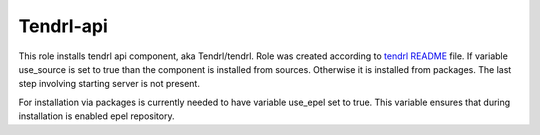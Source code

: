 ============
 Tendrl-api
============

This role installs tendrl api component, aka Tendrl/tendrl. Role was created
according to `tendrl README`_ file. If variable use_source is set to true than
the component is installed from sources. Otherwise it is installed from 
packages. The last step involving starting server is not present.

For installation via packages is currently needed to have variable use_epel 
set to true. This variable ensures that during installation is enabled epel 
repository.

.. _`tendrl README`: https://github.com/anivargi/tendrl/blob/gluster-create-volume-api/README.md
